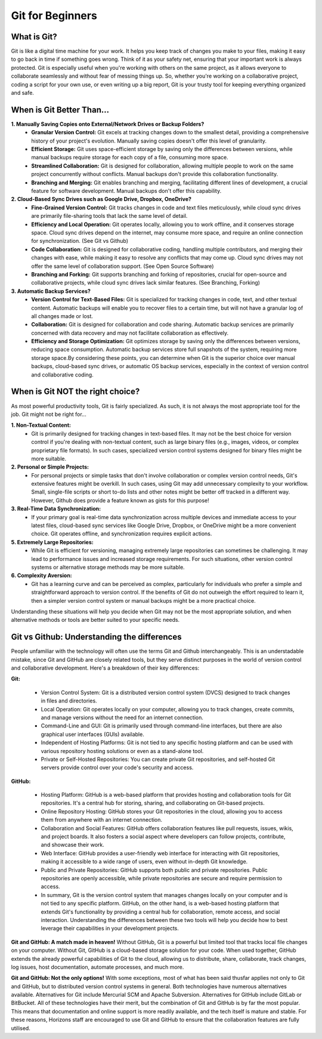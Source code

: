 Git for Beginners
=================

What is Git?
------------

Git is like a digital time machine for your work. It helps you keep track of changes you make to your files, making it easy to go back in time if something goes wrong. Think of it as your safety net, ensuring that your important work is always protected. Git is especially useful when you're working with others on the same project, as it allows everyone to collaborate seamlessly and without fear of messing things up. So, whether you're working on a collaborative project, coding a script for your own use, or even writing up a big report, Git is your trusty tool for keeping everything organized and safe.


When is Git Better Than...
--------------------------

**1. Manually Saving Copies onto External/Network Drives or Backup Folders?**
   - **Granular Version Control:** Git excels at tracking changes down to the smallest detail, providing a comprehensive history of your project's evolution. Manually saving copies doesn't offer this level of granularity.  
   - **Efficient Storage:** Git uses space-efficient storage by saving only the differences between versions, while manual backups require storage for each copy of a file, consuming more space.
   - **Streamlined Collaboration:** Git is designed for collaboration, allowing multiple people to work on the same project concurrently without conflicts. Manual backups don't provide this collaboration functionality.
   - **Branching and Merging:** Git enables branching and merging, facilitating different lines of development, a crucial feature for software development. Manual backups don't offer this capability.
     
**2. Cloud-Based Sync Drives such as Google Drive, Dropbox, OneDrive?**
   - **Fine-Grained Version Control:** Git tracks changes in code and text files meticulously, while cloud sync drives are primarily file-sharing tools that lack the same level of detail.
   - **Efficiency and Local Operation:** Git operates locally, allowing you to work offline, and it conserves storage space. Cloud sync drives depend on the internet, may consume more space, and require an online connection for synchronization. (See Git vs Github)
   - **Code Collaboration:** Git is designed for collaborative coding, handling multiple contributors, and merging their changes with ease, while making it easy to resolve any conflicts that may come up. Cloud sync drives may not offer the same level of collaboration support. (See Open Source Software)
   - **Branching and Forking:** Git supports branching and forking of repositories, crucial for open-source and collaborative projects, while cloud sync drives lack similar features. (See Branching, Forking)
     
**3. Automatic Backup Services?**
   - **Version Control for Text-Based Files:** Git is specialized for tracking changes in code, text, and other textual content. Automatic backups will enable you to recover files to a certain time, but will not have a granular log of all changes made or lost. 
   - **Collaboration:** Git is designed for collaboration and code sharing. Automatic backup services are primarily concerned with data recovery and may not facilitate collaboration as effectively.
   - **Efficiency and Storage Optimization:** Git optimizes storage by saving only the differences between versions, reducing space consumption. Automatic backup services store full snapshots of the system, requiring more storage space.By considering these points, you can determine when Git is the superior choice over manual backups, cloud-based sync drives, or automatic OS backup services, especially in the context of version control and collaborative coding.

When is Git NOT the right choice?
---------------------------------

As most powerful productivity tools, Git is fairly specialized. As such, it is not always the most appropriate tool for the job. Git might not be right for...

**1. Non-Textual Content:**
  - Git is primarily designed for tracking changes in text-based files. It may not be the best choice for version control if you're dealing with non-textual content, such as large binary files (e.g., images, videos, or complex proprietary file formats). In such cases, specialized version control systems designed for binary files might be more suitable.

**2. Personal or Simple Projects:**
  - For personal projects or simple tasks that don't involve collaboration or complex version control needs, Git's extensive features might be overkill. In such cases, using Git may add unnecessary complexity to your workflow. Small, single-file scripts or short to-do lists and other notes might be better off tracked in a different way. However, Github does provide a feature known as gists for this purpose!

**3. Real-Time Data Synchronization:**
  - If your primary goal is real-time data synchronization across multiple devices and immediate access to your latest files, cloud-based sync services like Google Drive, Dropbox, or OneDrive might be a more convenient choice. Git operates offline, and synchronization requires explicit actions.

**5. Extremely Large Repositories:**
  - While Git is efficient for versioning, managing extremely large repositories can sometimes be challenging. It may lead to performance issues and increased storage requirements. For such situations, other version control systems or alternative storage methods may be more suitable.

**6. Complexity Aversion:**
  - Git has a learning curve and can be perceived as complex, particularly for individuals who prefer a simple and straightforward approach to version control. If the benefits of Git do not outweigh the effort required to learn it, then a simpler version control system or manual backups might be a more practical choice.

Understanding these situations will help you decide when Git may not be the most appropriate solution, and when alternative methods or tools are better suited to your specific needs.




Git vs Github: Understanding the differences
--------------------------------------------

People unfamiliar with the technology will often use the terms Git and Github interchangeably. This is an understadable mistake, since Git and GitHub are closely related tools, but they serve distinct purposes in the world of version control and collaborative development. Here's a breakdown of their key differences:

**Git:**

  - Version Control System: Git is a distributed version control system (DVCS) designed to track changes in files and directories.

  - Local Operation: Git operates locally on your computer, allowing you to track changes, create commits, and manage versions without the need for an internet connection.

  - Command-Line and GUI: Git is primarily used through command-line interfaces, but there are also graphical user interfaces (GUIs) available.

  - Independent of Hosting Platforms: Git is not tied to any specific hosting platform and can be used with various repository hosting solutions or even as a stand-alone tool.

  - Private or Self-Hosted Repositories: You can create private Git repositories, and self-hosted Git servers provide control over your code's security and access.

**GitHub:**

  - Hosting Platform: GitHub is a web-based platform that provides hosting and collaboration tools for Git repositories. It's a central hub for storing, sharing, and collaborating on Git-based projects.

  - Online Repository Hosting: GitHub stores your Git repositories in the cloud, allowing you to access them from anywhere with an internet connection.

  - Collaboration and Social Features: GitHub offers collaboration features like pull requests, issues, wikis, and project boards. It also fosters a social aspect where developers can follow projects, contribute, and showcase their work.

  - Web Interface: GitHub provides a user-friendly web interface for interacting with Git repositories, making it accessible to a wide range of users, even without in-depth Git knowledge.
  
  - Public and Private Repositories: GitHub supports both public and private repositories. Public repositories are openly accessible, while private repositories are secure and require permission to access. 

  - In summary, Git is the version control system that manages changes locally on your computer and is not tied to any specific platform. GitHub, on the other hand, is a web-based hosting platform that extends Git's functionality by providing a central hub for collaboration, remote access, and social interaction. Understanding the differences between these two tools will help you decide how to best leverage their capabilities in your development projects.

**Git and GitHub: A match made in heaven!**
Without GitHub, Git is a powerful but limited tool that tracks local file changes on your computer. Without Git, GitHub is a cloud-based storage solution for your code. When used together, GitHub extends the already powerful capabilities of Git to the cloud, allowing us to distribute, share, collaborate, track changes, log issues, host documentation, automate processes, and much more. 

**Git and GitHub: Not the only options!**
With some exceptions, most of what has been said thusfar applies not only to Git and GitHub, but to distributed version control systems in general. Both technologies have numerous alternatives available. Alternatives for Git include Mercurial SCM and Apache Subversion. Alternatives for GitHub include GitLab or BitBucket. All of these technologies have their merit, but the combination of Git and GitHub is by far the most popular. This means that documentation and online support is more readily available, and the tech itself is mature and stable. For these reasons, Horizons staff are encouraged to use Git and GitHub to ensure that the collaboration features are fully utilised. 


